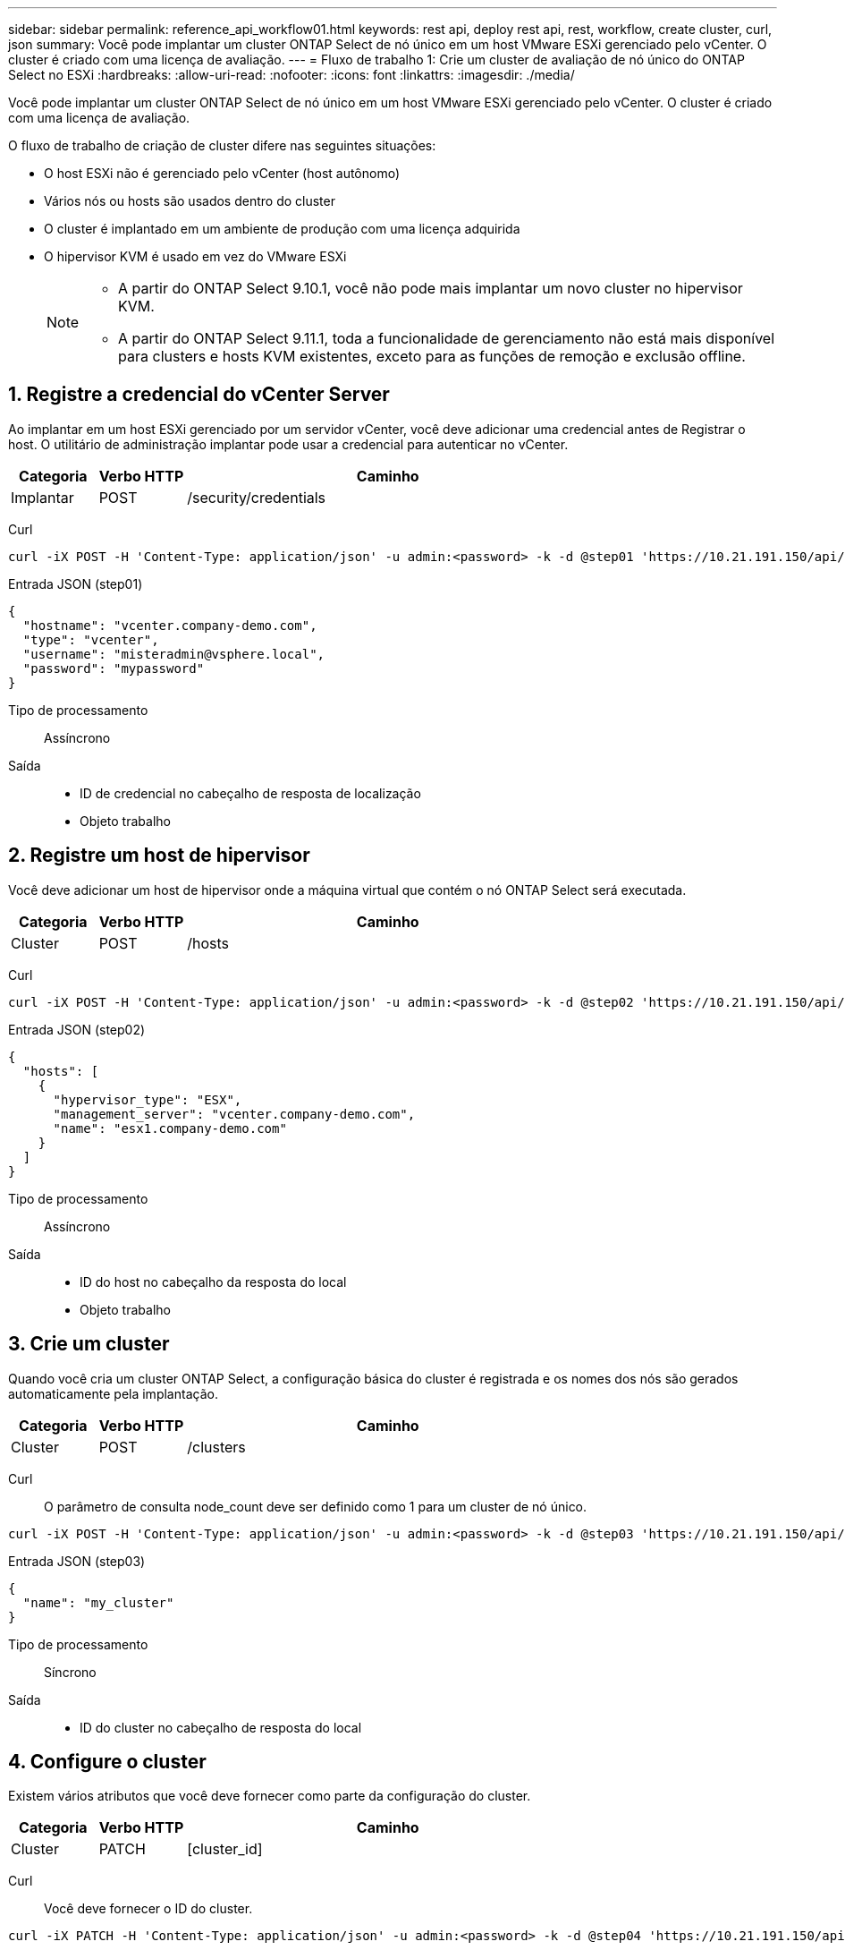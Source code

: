 ---
sidebar: sidebar 
permalink: reference_api_workflow01.html 
keywords: rest api, deploy rest api, rest, workflow, create cluster, curl, json 
summary: Você pode implantar um cluster ONTAP Select de nó único em um host VMware ESXi gerenciado pelo vCenter. O cluster é criado com uma licença de avaliação. 
---
= Fluxo de trabalho 1: Crie um cluster de avaliação de nó único do ONTAP Select no ESXi
:hardbreaks:
:allow-uri-read: 
:nofooter: 
:icons: font
:linkattrs: 
:imagesdir: ./media/


[role="lead"]
Você pode implantar um cluster ONTAP Select de nó único em um host VMware ESXi gerenciado pelo vCenter. O cluster é criado com uma licença de avaliação.

O fluxo de trabalho de criação de cluster difere nas seguintes situações:

* O host ESXi não é gerenciado pelo vCenter (host autônomo)
* Vários nós ou hosts são usados dentro do cluster
* O cluster é implantado em um ambiente de produção com uma licença adquirida
* O hipervisor KVM é usado em vez do VMware ESXi
+
[NOTE]
====
** A partir do ONTAP Select 9.10.1, você não pode mais implantar um novo cluster no hipervisor KVM.
** A partir do ONTAP Select 9.11.1, toda a funcionalidade de gerenciamento não está mais disponível para clusters e hosts KVM existentes, exceto para as funções de remoção e exclusão offline.


====




== 1. Registre a credencial do vCenter Server

Ao implantar em um host ESXi gerenciado por um servidor vCenter, você deve adicionar uma credencial antes de Registrar o host. O utilitário de administração implantar pode usar a credencial para autenticar no vCenter.

[cols="15,15,70"]
|===
| Categoria | Verbo HTTP | Caminho 


| Implantar | POST | /security/credentials 
|===
Curl::


[source, curl]
----
curl -iX POST -H 'Content-Type: application/json' -u admin:<password> -k -d @step01 'https://10.21.191.150/api/security/credentials'
----
Entrada JSON (step01)::


[source, json]
----
{
  "hostname": "vcenter.company-demo.com",
  "type": "vcenter",
  "username": "misteradmin@vsphere.local",
  "password": "mypassword"
}
----
Tipo de processamento:: Assíncrono
Saída::
+
--
* ID de credencial no cabeçalho de resposta de localização
* Objeto trabalho


--




== 2. Registre um host de hipervisor

Você deve adicionar um host de hipervisor onde a máquina virtual que contém o nó ONTAP Select será executada.

[cols="15,15,70"]
|===
| Categoria | Verbo HTTP | Caminho 


| Cluster | POST | /hosts 
|===
Curl::


[source, curl]
----
curl -iX POST -H 'Content-Type: application/json' -u admin:<password> -k -d @step02 'https://10.21.191.150/api/hosts'
----
Entrada JSON (step02)::


[source, json]
----
{
  "hosts": [
    {
      "hypervisor_type": "ESX",
      "management_server": "vcenter.company-demo.com",
      "name": "esx1.company-demo.com"
    }
  ]
}
----
Tipo de processamento:: Assíncrono
Saída::
+
--
* ID do host no cabeçalho da resposta do local
* Objeto trabalho


--




== 3. Crie um cluster

Quando você cria um cluster ONTAP Select, a configuração básica do cluster é registrada e os nomes dos nós são gerados automaticamente pela implantação.

[cols="15,15,70"]
|===
| Categoria | Verbo HTTP | Caminho 


| Cluster | POST | /clusters 
|===
Curl:: O parâmetro de consulta node_count deve ser definido como 1 para um cluster de nó único.


[source, curl]
----
curl -iX POST -H 'Content-Type: application/json' -u admin:<password> -k -d @step03 'https://10.21.191.150/api/clusters? node_count=1'
----
Entrada JSON (step03)::


[source, json]
----
{
  "name": "my_cluster"
}
----
Tipo de processamento:: Síncrono
Saída::
+
--
* ID do cluster no cabeçalho de resposta do local


--




== 4. Configure o cluster

Existem vários atributos que você deve fornecer como parte da configuração do cluster.

[cols="15,15,70"]
|===
| Categoria | Verbo HTTP | Caminho 


| Cluster | PATCH | [cluster_id] 
|===
Curl:: Você deve fornecer o ID do cluster.


[source, curl]
----
curl -iX PATCH -H 'Content-Type: application/json' -u admin:<password> -k -d @step04 'https://10.21.191.150/api/clusters/CLUSTERID'
----
Entrada JSON (step04)::


[source, json]
----
{
  "dns_info": {
    "domains": ["lab1.company-demo.com"],
    "dns_ips": ["10.206.80.135", "10.206.80.136"]
    },
    "ontap_image_version": "9.5",
    "gateway": "10.206.80.1",
    "ip": "10.206.80.115",
    "netmask": "255.255.255.192",
    "ntp_servers": {"10.206.80.183"}
}
----
Tipo de processamento:: Síncrono
Saída:: Nenhum




== 5. Recupere o nome do nó

O utilitário de administração implantar gera automaticamente os identificadores e nomes dos nós quando um cluster é criado. Antes de poder configurar um nó, tem de recuperar a ID atribuída.

[cols="15,15,70"]
|===
| Categoria | Verbo HTTP | Caminho 


| Cluster | OBTER | /clusters/_cluster_id/nós 
|===
Curl:: Você deve fornecer o ID do cluster.


[source, curl]
----
curl -iX GET -u admin:<password> -k 'https://10.21.191.150/api/clusters/CLUSTERID/nodes?fields=id,name'
----
Tipo de processamento:: Síncrono
Saída::
+
--
* Array Registra cada um descrevendo um único nó com o ID e o nome exclusivos


--




== 6. Configure os nós

Você deve fornecer a configuração básica para o nó, que é a primeira de três chamadas de API usadas para configurar um nó.

[cols="15,15,70"]
|===
| Categoria | Verbo HTTP | Caminho 


| Cluster | CAMINHO | /clusters/cluster_id/node/node_id 
|===
Curl:: Você deve fornecer o ID do cluster e o ID do nó.


[source, curl]
----
curl -iX PATCH -H 'Content-Type: application/json' -u admin:<password> -k -d @step06 'https://10.21.191.150/api/clusters/CLUSTERID/nodes/NODEID'
----
Entrada JSON (step06):: Você deve fornecer a ID do host onde o nó ONTAP Select será executado.


[source, json]
----
{
  "host": {
    "id": "HOSTID"
    },
  "instance_type": "small",
  "ip": "10.206.80.101",
  "passthrough_disks": false
}
----
Tipo de processamento:: Síncrono
Saída:: Nenhum




== 7. Recupere as redes de nós

Você deve identificar os dados e as redes de gerenciamento usadas pelo nó no cluster de nó único. A rede interna não é usada com um cluster de nó único.

[cols="15,15,70"]
|===
| Categoria | Verbo HTTP | Caminho 


| Cluster | OBTER | /clusters/cluster_id/nodes/node_id/networks 
|===
Curl:: Você deve fornecer o ID do cluster e o ID do nó.


[source, curl]
----
curl -iX GET -u admin:<password> -k 'https://10.21.191.150/api/ clusters/CLUSTERID/nodes/NODEID/networks?fields=id,purpose'
----
Tipo de processamento:: Síncrono
Saída::
+
--
* Array de dois Registros cada um descrevendo uma única rede para o nó, incluindo a ID e a finalidade exclusivos


--




== 8. Configure a rede do nó

Você deve configurar os dados e as redes de gerenciamento. A rede interna não é usada com um cluster de nó único.


NOTE: Emita a seguinte chamada de API duas vezes, uma para cada rede.

[cols="15,15,70"]
|===
| Categoria | Verbo HTTP | Caminho 


| Cluster | PATCH | /clusters/cluster_id/node/node_id/networks/ network_id 
|===
Curl:: Você deve fornecer o ID do cluster, o ID do nó e o ID da rede.


[source, curl]
----
curl -iX PATCH -H 'Content-Type: application/json' -u admin:<password> -k -d @step08 'https://10.21.191.150/api/clusters/ CLUSTERID/nodes/NODEID/networks/NETWORKID'
----
Entrada JSON (step08):: Você precisa fornecer o nome da rede.


[source, json]
----
{
  "name": "sDOT_Network"
}
----
Tipo de processamento:: Síncrono
Saída:: Nenhum




== 9. Configure o pool de storage de nós

A etapa final na configuração de um nó é anexar um pool de storage. Você pode determinar os pools de storage disponíveis por meio do cliente da Web vSphere ou, opcionalmente, por meio da API REST de implantação.

[cols="15,15,70"]
|===
| Categoria | Verbo HTTP | Caminho 


| Cluster | PATCH | /clusters/cluster_id/node/node_id/networks/ network_id 
|===
Curl:: Você deve fornecer o ID do cluster, o ID do nó e o ID da rede.


[source, curl]
----
curl -iX PATCH -H 'Content-Type: application/json' -u admin:<password> -k -d @step09 'https://10.21.191.150/api/clusters/ CLUSTERID/nodes/NODEID'
----
Entrada JSON (step09):: A capacidade do pool é de 2 TB.


[source, json]
----
{
  "pool_array": [
    {
      "name": "sDOT-01",
      "capacity": 2147483648000
    }
  ]
}
----
Tipo de processamento:: Síncrono
Saída:: Nenhum




== 10. Implante o cluster

Depois que o cluster e o nó tiverem sido configurados, você poderá implantar o cluster.

[cols="15,15,70"]
|===
| Categoria | Verbo HTTP | Caminho 


| Cluster | POST | /clusters/cluster_id/deploy 
|===
Curl:: Você deve fornecer o ID do cluster.


[source, curl]
----
curl -iX POST -H 'Content-Type: application/json' -u admin:<password> -k -d @step10 'https://10.21.191.150/api/clusters/CLUSTERID/deploy'
----
Entrada JSON (step10):: Você deve fornecer a senha para a conta de administrador do ONTAP.


[source, json]
----
{
  "ontap_credentials": {
    "password": "mypassword"
  }
}
----
Tipo de processamento:: Assíncrono
Saída::
+
--
* Objeto trabalho


--

